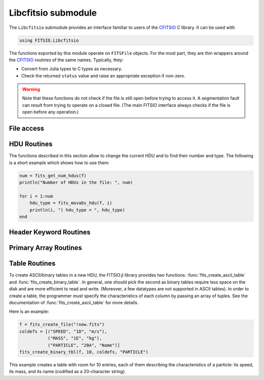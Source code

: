 --------------------
Libcfitsio submodule
--------------------

The ``Libcfitsio`` submodule provides an interface familiar to users of the
CFITSIO_ C library. It can be used with

.. code-block:: julia

   using FITSIO.Libcfitsio

The functions exported by this module operate on ``FITSFile`` objects.
For the most part, they are thin wrappers around the CFITSIO_ routines
of the same names. Typically, they:

* Convert from Julia types to C types as necessary.
* Check the returned ``status`` value and raise an appropriate exception if
  non-zero.

.. warning::

   Note that these functions do not check if the file is still open before
   trying to access it. A segmentation fault can result from trying to operate
   on a closed file. (The main FITSIO interface always checks if the file is
   open before any operation.)

.. _CFITSIO: http://heasarc.gsfc.nasa.gov/fitsio/

File access
-----------

.. function:: fits_create_file(filename::String)

   Create and open a new empty output ``FITSFile``.

.. function:: fits_clobber_file(filename::String)

   Like fits_create_file, but overwrites ``filename`` if it exists.

.. function:: fits_open_file(filename::String)

   Open an existing data file.

.. function:: fits_open_table(filename::String)

   Open an existing data file (like :func:`fits_open_file`) and move
   to the first HDU containing either an ASCII or a binary table.

.. function:: fits_open_image(filename::String)

   Open an existing data file (like :func:`fits_open_file`) and move
   to the first HDU containing an image.

.. function:: fits_open_data(filename::String)

   Open an existing data file (like :func:`fits_open_file`) and move
   to the first HDU containing either an image or a table.

.. function:: fits_close_file(f::FITSFile)

   Close a previously opened FITS file.

.. function:: fits_delete_file(f::FITSFile)

   Close an opened FITS file (like :func:`fits_close_file`) and
   removes it from the disk.

.. function:: fits_file_name(f::FITSFile)

   Return the name of the file associated with object `f`.

HDU Routines
------------

The functions described in this section allow to change the current
HDU and to find their number and type. The following is a short
example which shows how to use them:

.. code-block:: julia

  num = fits_get_num_hdus(f)
  println("Number of HDUs in the file: ", num)

  for i = 1:num
      hdu_type = fits_movabs_hdu(f, i)
      println(i, ") hdu_type = ", hdu_type)
  end


.. function:: fits_get_num_hdus(f::FITSFile)

   Return the number of HDUs in the file.

.. function:: fits_movabs_hdu(f::FITSFile, hduNum::Integer)

   Change the current HDU to the value specified by `hduNum`, and
   return a symbol describing the type of the HDU. Possible symbols
   are: ``:image_hdu``, ``:ascii_table``, or ``:binary_table``.

   The value of `hduNum` must range between 1 and
   the value returned by :func:`fits_get_num_hdus`.

.. function:: fits_movrel_hdu(f::FITSFile, hduNum::Integer)

   Change the current HDU by moving forward or backward by `hduNum`
   HDUs (positive means forward), and return the same as
   :func:`fits_movabs_hdu`.

.. function:: fits_movnam_hdu(f::FITSFile, extname::String, extver::Integer=0, hdu_type_int::Integer=-1)

   Change the current HDU by moving to the (first) HDU which has the
   specified extension type and EXTNAME and EXTVER keyword values (or
   HDUNAME and HDUVER keywords). If ``extver`` is 0 (the default) then
   the EXTVER keyword is ignored and the first HDU with a matching
   EXTNAME (or HDUNAME) keyword will be found. If ``hdu_type_int``
   is -1 (the default) only the extname and extver values will be used
   to locate the correct extension. If no matching HDU is found in the
   file, the current HDU will remain unchanged.


Header Keyword Routines
-----------------------

.. function:: fits_get_hdrspace(f::FITSFile) -> (keysexist, morekeys)

   Return the number of existing keywords (not counting the END keyword)
   and the amount of space currently available for more keywords.

.. function:: fits_read_keyword(f::FITSFile, keyname::String) -> (value, comment)

   Return the specified keyword.

.. function:: fits_read_record(f::FITSFile, keynum::Int) -> String

   Return the nth header record in the CHU. The first keyword in the header is at ``keynum = 1``.

.. function:: fits_read_keyn(f::FITSFile, keynum::Int) -> (name, value, comment)

   Return the nth header record in the CHU. The first keyword in the header is at ``keynum = 1``.

.. function:: fits_write_key(f::FITSFile, keyname::String, value, comment::String)

   Write a keyword of the appropriate data type into the CHU.

.. function:: fits_write_record(f::FITSFile, card::String)

   Write a user specified keyword record into the CHU.

.. function:: fits_delete_record(f::FITSFile, keynum::Int)

   Delete the keyword record at the specified index.

.. function:: fits_delete_key(f::FITSFile, keyname::String)

   Delete the keyword named ``keyname``.

.. function:: fits_hdr2str(f::FITSFile, nocomments::Bool=false)

   Return the header of the CHDU as a string. If ``nocomments`` is ``true``,
   comment cards are stripped from the output.

Primary Array Routines
----------------------

.. function:: fits_get_img_size(f::FITSFile)

   Get the dimensions of the image.

.. function:: fits_create_img(f::FITSFile, t::Type, naxes::Vector{Int})

   Create a new primary array or IMAGE extension with a specified data type and size.

.. function:: fits_write_pix(f::FITSFile, fpixel::Vector{Int}, nelements::Int, data::Array)

   Write pixels from `data` into the FITS file.

.. function:: fits_read_pix(f::FITSFile, fpixel::Vector{Int}, nelements::Int, data::Array)

   Read pixels from the FITS file into ``data``.


Table Routines
--------------

To create ASCII/binary tables in a new HDU, the FITSIO.jl library
provides two functions: :func:`fits_create_ascii_table` and
:func:`fits_create_binary_table`. In general, one should pick the
second as binary tables require less space on the disk and are more
efficient to read and write. (Moreover, a few datatypes are not
supported in ASCII tables). In order to create a table, the programmer
must specify the characteristics of each column by passing an array of
tuples. See the documentation of :func:`fits_create_ascii_table` for
more details.

Here is an example:

.. code-block:: julia

   f = fits_create_file("!new.fits")
   coldefs = [("SPEED", "1D", "m/s"),
              ("MASS", "1E", "kg"),
              ("PARTICLE", "20A", "Name")]
   fits_create_binary_tbl(f, 10, coldefs, "PARTICLE")
  

This example creates a table with room for 10 entries, each of them
describing the characteristics of a particle: its speed, its mass, and
its name (codified as a 20-character string).

.. function:: fits_create_ascii_tbl(f::FITSFile, numrows::Integer, coldefs::Array{ColumnDef}, extname::String)

   Append a new HDU containing an ASCII table. The table will have
   `numrows` rows (this parameter can be set to zero), each
   initialized with the default value. The columns are specified by
   the `coldefs` variable, which is an array of tuples. Each tuple
   must have three string fields:

   1. The name of the column.
   2. The data type and the repetition count. It must be a string made
      by a number (the repetition count) followed by a letter
      specifying the type (in the example above, ``D`` stands for
      `Float64`, ``E`` stands for Float32, ``A`` stands for ``Char``).
      Refer to the CFITSIO documentation for more information about
      the syntax of this parameter.
   3. The measure unit of this field. This is used only as a comment.

   The value of `extname` sets the "extended name" of the
   table, i.e., a string that in some situations can be used to refer
   to the HDU itself.

   Note that, unlike for binary tables, CFITSIO puts some limitations
   to the types that can be used in an ASCII table column. Refer to
   the CFITSIO manual for further information.

   See also :func:`fits_create_binary_tbl` for a similar function
   which creates binary tables.

.. function:: fits_create_binary_tbl(f::FITSFile, numrows::Integer, coldefs::Array{ColumnDef}, extname::String)

   Append a new HDU containing a binary table. The meaning of the
   parameters is the same as in a call to
   :func:`fits_create_ascii_tbl`.

.. function:: fits_get_coltype(f::FITSFile, colnum::Integer)

   Provided that the current HDU contains either an ASCII or binary
   table, return information about the column at position ``colnum``
   (counting from 1). Return is a tuple containing

   - ``typecode``: the CFITSIO integer type code of the column
   - ``repcount``: the repetition count for the column
   - ``width``: the width of an individual element

.. function:: fits_insert_rows(f::FITSFile, firstrow::Integer, nrows::Integer)

   Insert a number of rows equal to `nrows` after the row number
   `firstrow`. The elements in each row are initialized to their
   default value: you can modify them later using
   :func:`fits_write_col`.

   Since the first row is at position 1, in order to insert rows
   *before* the first one `firstrow` must be equal to zero.

   See also :func:`fits_delete_rows`.

.. function:: fits_delete_rows(f::FITSFile, firstrow::integer, nrows::Integer)

   Delete `nrows` rows, starting from the one at position `firstrow`
   (the first row has index 1).

   See also :func:`fits_insert_rows`.


.. function:: fits_read_col(f::FITSFile, colnum::Integer, firstrow::Integer, firstelem::Integer, data::Array)

   Read data from one column of an ASCII/binary table and convert the
   data into the specified type `T`. The column number is specified by
   *colnum* (the first column has ``colnum=1``). The elements to be
   read start from the row number `firstrow`; in case each cell
   contains more than one element (i.e., the "repetition count" of the
   field is greater than one), `firstelem` allows to specify which is
   the first element to be read. The overall number of elements is
   specified by the length of the array `data`, which at the end of
   the call will be filled with the elements read from the column.

.. function:: fits_write_col(f::FITSFile, colnum::Integer, firstrow::Integer, firstelem::Integer, data::Array)

   Write some data in one column of a ASCII/binary table. The column
   number is specified by *colnum* (the first column has
   ``colnum=1``). The first element is written at the position
   `firstelem` within the row number `firstrow` (both the indexes
   start from one).

   If there is no room for the elements, new rows will be created. (It
   is therefore useless to call :func:`fits_insert_rows` if you only
   need to *append* elements to the end of a table.)
